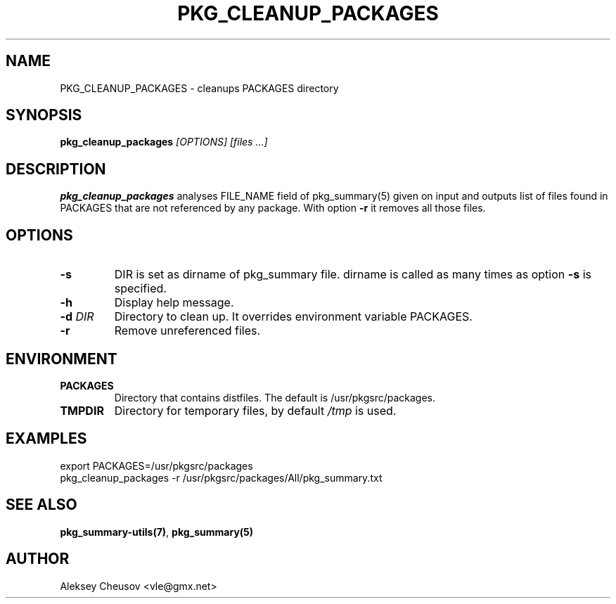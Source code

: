 .\"	$NetBSD$
.\"
.\" Copyright (c) 2017 by Aleksey Cheusov (vle@gmx.net)
.\" Absolutely no warranty.
.\"
.\" ------------------------------------------------------------------
.de VB \" Verbatim Begin
.ft CW
.nf
.ne \\$1
..
.de VE \" Verbatim End
.ft R
.fi
..
.\" ------------------------------------------------------------------
.TH PKG_CLEANUP_PACKAGES 1 "Feb 23, 2017" "" ""
.SH NAME
PKG_CLEANUP_PACKAGES \- cleanups PACKAGES directory
.SH SYNOPSIS
.BI pkg_cleanup_packages " [OPTIONS] [files ...]"
.SH DESCRIPTION
.B pkg_cleanup_packages
analyses FILE_NAME field of pkg_summary(5) given on input and
outputs list of files found in PACKAGES that are not referenced
by any package.
With option
.B "-r"
it removes all those files.
.SH OPTIONS
.TP
.BI "-s"
DIR is set as dirname of pkg_summary file. dirname is called as many times as
option
.B -s
is specified.
.TP
.B "-h"
Display help message.
.TP
.BI "-d " DIR
Directory to clean up. It overrides environment variable PACKAGES.
.TP
.BI "-r"
Remove unreferenced files.
.SH ENVIRONMENT
.TP
.B PACKAGES
Directory that contains distfiles. The default is /usr/pkgsrc/packages.
.TP
.B TMPDIR
Directory for temporary files, by default
.I /tmp
is used.
.SH EXAMPLES
.VB
export PACKAGES=/usr/pkgsrc/packages
pkg_cleanup_packages -r /usr/pkgsrc/packages/All/pkg_summary.txt
.VE
.SH SEE ALSO
.BR pkg_summary-utils(7) ,
.B pkg_summary(5)
.SH AUTHOR
Aleksey Cheusov <vle@gmx.net>
